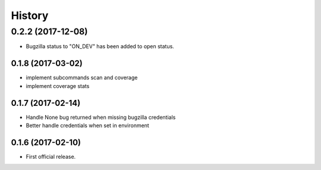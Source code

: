 =======
History
=======

0.2.2 (2017-12-08)
__________________
* Bugzilla status to "ON_DEV" has been added to open status.

0.1.8 (2017-03-02)
------------------
* implement subcommands scan and coverage
* implement coverage stats

0.1.7 (2017-02-14)
------------------

* Handle None bug returned when missing bugzilla credentials
* Better handle credentials when set in environment

0.1.6 (2017-02-10)
------------------

* First official release.
